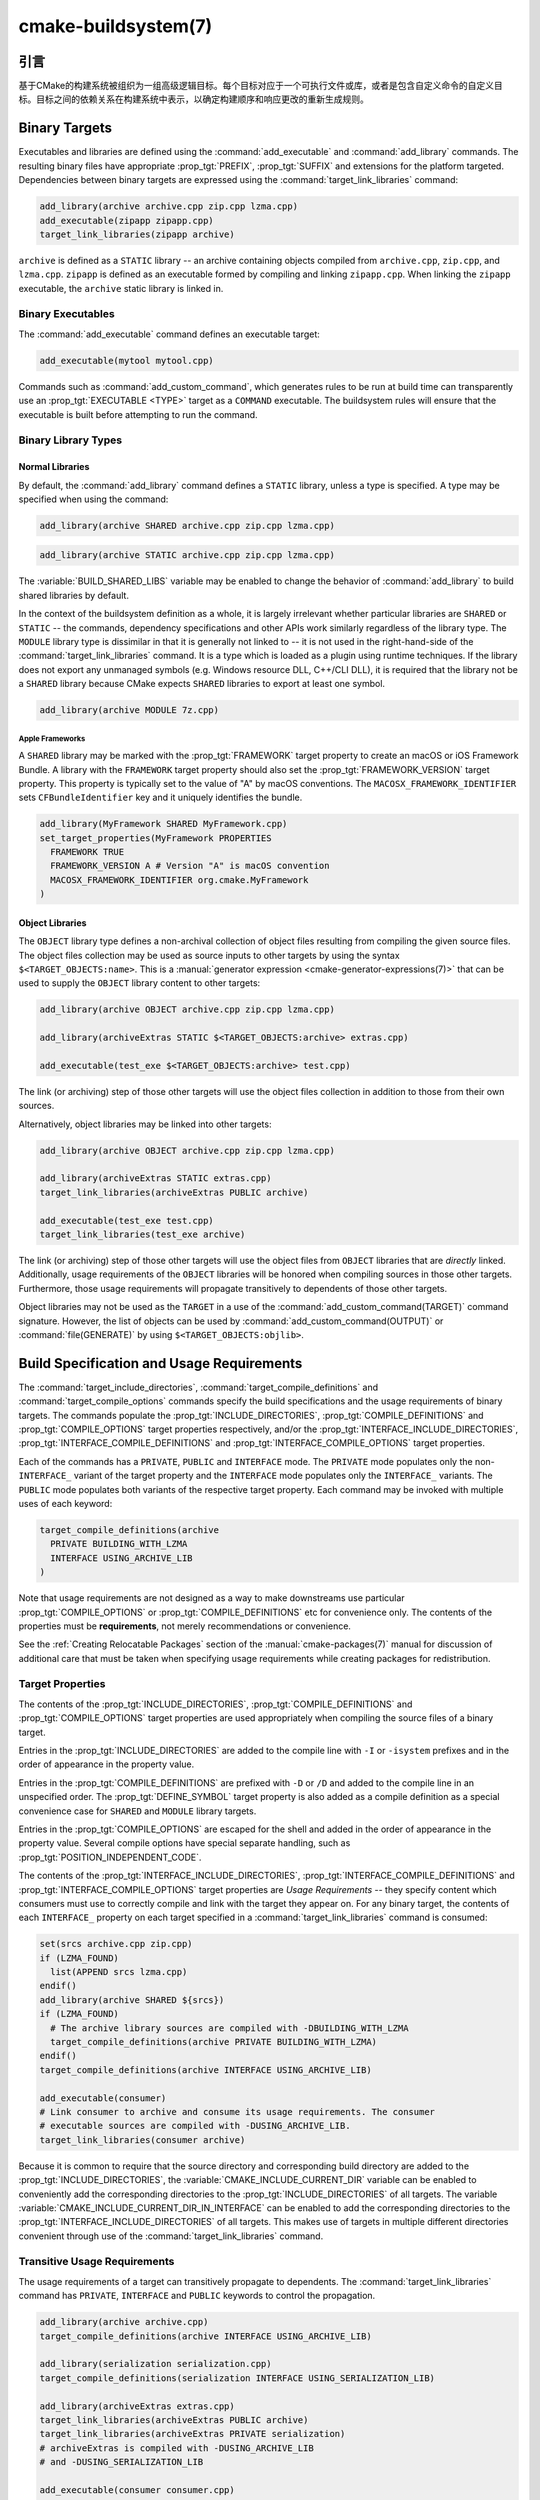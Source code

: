 .. cmake-manual-description: CMake Buildsystem Reference

cmake-buildsystem(7)
********************

.. only:: html

   .. contents::

引言
============

基于CMake的构建系统被组织为一组高级逻辑目标。每个目标对应于一个可执行文件或库，或者是包含自定义命令的自定义目标。目标之间的依赖关系在构建系统中表示，以确定构建顺序和响应更改的重新生成规则。

Binary Targets
==============

Executables and libraries are defined using the :command:`add_executable`
and :command:`add_library` commands.  The resulting binary files have
appropriate :prop_tgt:`PREFIX`, :prop_tgt:`SUFFIX` and extensions for the
platform targeted. Dependencies between binary targets are expressed using
the :command:`target_link_libraries` command:

.. code-block:: cmake

  add_library(archive archive.cpp zip.cpp lzma.cpp)
  add_executable(zipapp zipapp.cpp)
  target_link_libraries(zipapp archive)

``archive`` is defined as a ``STATIC`` library -- an archive containing objects
compiled from ``archive.cpp``, ``zip.cpp``, and ``lzma.cpp``.  ``zipapp``
is defined as an executable formed by compiling and linking ``zipapp.cpp``.
When linking the ``zipapp`` executable, the ``archive`` static library is
linked in.

Binary Executables
------------------

The :command:`add_executable` command defines an executable target:

.. code-block:: cmake

  add_executable(mytool mytool.cpp)

Commands such as :command:`add_custom_command`, which generates rules to be
run at build time can transparently use an :prop_tgt:`EXECUTABLE <TYPE>`
target as a ``COMMAND`` executable.  The buildsystem rules will ensure that
the executable is built before attempting to run the command.

Binary Library Types
--------------------

.. _`Normal Libraries`:

Normal Libraries
^^^^^^^^^^^^^^^^

By default, the :command:`add_library` command defines a ``STATIC`` library,
unless a type is specified.  A type may be specified when using the command:

.. code-block:: cmake

  add_library(archive SHARED archive.cpp zip.cpp lzma.cpp)

.. code-block:: cmake

  add_library(archive STATIC archive.cpp zip.cpp lzma.cpp)

The :variable:`BUILD_SHARED_LIBS` variable may be enabled to change the
behavior of :command:`add_library` to build shared libraries by default.

In the context of the buildsystem definition as a whole, it is largely
irrelevant whether particular libraries are ``SHARED`` or ``STATIC`` --
the commands, dependency specifications and other APIs work similarly
regardless of the library type.  The ``MODULE`` library type is
dissimilar in that it is generally not linked to -- it is not used in
the right-hand-side of the :command:`target_link_libraries` command.
It is a type which is loaded as a plugin using runtime techniques.
If the library does not export any unmanaged symbols (e.g. Windows
resource DLL, C++/CLI DLL), it is required that the library not be a
``SHARED`` library because CMake expects ``SHARED`` libraries to export
at least one symbol.

.. code-block:: cmake

  add_library(archive MODULE 7z.cpp)

.. _`Apple Frameworks`:

Apple Frameworks
""""""""""""""""

A ``SHARED`` library may be marked with the :prop_tgt:`FRAMEWORK`
target property to create an macOS or iOS Framework Bundle.
A library with the ``FRAMEWORK`` target property should also set the
:prop_tgt:`FRAMEWORK_VERSION` target property.  This property is typically
set to the value of "A" by macOS conventions.
The ``MACOSX_FRAMEWORK_IDENTIFIER`` sets ``CFBundleIdentifier`` key
and it uniquely identifies the bundle.

.. code-block:: cmake

  add_library(MyFramework SHARED MyFramework.cpp)
  set_target_properties(MyFramework PROPERTIES
    FRAMEWORK TRUE
    FRAMEWORK_VERSION A # Version "A" is macOS convention
    MACOSX_FRAMEWORK_IDENTIFIER org.cmake.MyFramework
  )

.. _`Object Libraries`:

Object Libraries
^^^^^^^^^^^^^^^^

The ``OBJECT`` library type defines a non-archival collection of object files
resulting from compiling the given source files.  The object files collection
may be used as source inputs to other targets by using the syntax
``$<TARGET_OBJECTS:name>``.  This is a
:manual:`generator expression <cmake-generator-expressions(7)>` that can be
used to supply the ``OBJECT`` library content to other targets:

.. code-block:: cmake

  add_library(archive OBJECT archive.cpp zip.cpp lzma.cpp)

  add_library(archiveExtras STATIC $<TARGET_OBJECTS:archive> extras.cpp)

  add_executable(test_exe $<TARGET_OBJECTS:archive> test.cpp)

The link (or archiving) step of those other targets will use the object
files collection in addition to those from their own sources.

Alternatively, object libraries may be linked into other targets:

.. code-block:: cmake

  add_library(archive OBJECT archive.cpp zip.cpp lzma.cpp)

  add_library(archiveExtras STATIC extras.cpp)
  target_link_libraries(archiveExtras PUBLIC archive)

  add_executable(test_exe test.cpp)
  target_link_libraries(test_exe archive)

The link (or archiving) step of those other targets will use the object
files from ``OBJECT`` libraries that are *directly* linked.  Additionally,
usage requirements of the ``OBJECT`` libraries will be honored when compiling
sources in those other targets.  Furthermore, those usage requirements
will propagate transitively to dependents of those other targets.

Object libraries may not be used as the ``TARGET`` in a use of the
:command:`add_custom_command(TARGET)` command signature.  However,
the list of objects can be used by :command:`add_custom_command(OUTPUT)`
or :command:`file(GENERATE)` by using ``$<TARGET_OBJECTS:objlib>``.

Build Specification and Usage Requirements
==========================================

The :command:`target_include_directories`, :command:`target_compile_definitions`
and :command:`target_compile_options` commands specify the build specifications
and the usage requirements of binary targets.  The commands populate the
:prop_tgt:`INCLUDE_DIRECTORIES`, :prop_tgt:`COMPILE_DEFINITIONS` and
:prop_tgt:`COMPILE_OPTIONS` target properties respectively, and/or the
:prop_tgt:`INTERFACE_INCLUDE_DIRECTORIES`, :prop_tgt:`INTERFACE_COMPILE_DEFINITIONS`
and :prop_tgt:`INTERFACE_COMPILE_OPTIONS` target properties.

Each of the commands has a ``PRIVATE``, ``PUBLIC`` and ``INTERFACE`` mode.  The
``PRIVATE`` mode populates only the non-``INTERFACE_`` variant of the target
property and the ``INTERFACE`` mode populates only the ``INTERFACE_`` variants.
The ``PUBLIC`` mode populates both variants of the respective target property.
Each command may be invoked with multiple uses of each keyword:

.. code-block:: cmake

  target_compile_definitions(archive
    PRIVATE BUILDING_WITH_LZMA
    INTERFACE USING_ARCHIVE_LIB
  )

Note that usage requirements are not designed as a way to make downstreams
use particular :prop_tgt:`COMPILE_OPTIONS` or
:prop_tgt:`COMPILE_DEFINITIONS` etc for convenience only.  The contents of
the properties must be **requirements**, not merely recommendations or
convenience.

See the :ref:`Creating Relocatable Packages` section of the
:manual:`cmake-packages(7)` manual for discussion of additional care
that must be taken when specifying usage requirements while creating
packages for redistribution.

Target Properties
-----------------

The contents of the :prop_tgt:`INCLUDE_DIRECTORIES`,
:prop_tgt:`COMPILE_DEFINITIONS` and :prop_tgt:`COMPILE_OPTIONS` target
properties are used appropriately when compiling the source files of a
binary target.

Entries in the :prop_tgt:`INCLUDE_DIRECTORIES` are added to the compile line
with ``-I`` or ``-isystem`` prefixes and in the order of appearance in the
property value.

Entries in the :prop_tgt:`COMPILE_DEFINITIONS` are prefixed with ``-D`` or
``/D`` and added to the compile line in an unspecified order.  The
:prop_tgt:`DEFINE_SYMBOL` target property is also added as a compile
definition as a special convenience case for ``SHARED`` and ``MODULE``
library targets.

Entries in the :prop_tgt:`COMPILE_OPTIONS` are escaped for the shell and added
in the order of appearance in the property value.  Several compile options have
special separate handling, such as :prop_tgt:`POSITION_INDEPENDENT_CODE`.

The contents of the :prop_tgt:`INTERFACE_INCLUDE_DIRECTORIES`,
:prop_tgt:`INTERFACE_COMPILE_DEFINITIONS` and
:prop_tgt:`INTERFACE_COMPILE_OPTIONS` target properties are
*Usage Requirements* -- they specify content which consumers
must use to correctly compile and link with the target they appear on.
For any binary target, the contents of each ``INTERFACE_`` property on
each target specified in a :command:`target_link_libraries` command is
consumed:

.. code-block:: cmake

  set(srcs archive.cpp zip.cpp)
  if (LZMA_FOUND)
    list(APPEND srcs lzma.cpp)
  endif()
  add_library(archive SHARED ${srcs})
  if (LZMA_FOUND)
    # The archive library sources are compiled with -DBUILDING_WITH_LZMA
    target_compile_definitions(archive PRIVATE BUILDING_WITH_LZMA)
  endif()
  target_compile_definitions(archive INTERFACE USING_ARCHIVE_LIB)

  add_executable(consumer)
  # Link consumer to archive and consume its usage requirements. The consumer
  # executable sources are compiled with -DUSING_ARCHIVE_LIB.
  target_link_libraries(consumer archive)

Because it is common to require that the source directory and corresponding
build directory are added to the :prop_tgt:`INCLUDE_DIRECTORIES`, the
:variable:`CMAKE_INCLUDE_CURRENT_DIR` variable can be enabled to conveniently
add the corresponding directories to the :prop_tgt:`INCLUDE_DIRECTORIES` of
all targets.  The variable :variable:`CMAKE_INCLUDE_CURRENT_DIR_IN_INTERFACE`
can be enabled to add the corresponding directories to the
:prop_tgt:`INTERFACE_INCLUDE_DIRECTORIES` of all targets.  This makes use of
targets in multiple different directories convenient through use of the
:command:`target_link_libraries` command.


.. _`Target Usage Requirements`:

Transitive Usage Requirements
-----------------------------

The usage requirements of a target can transitively propagate to dependents.
The :command:`target_link_libraries` command has ``PRIVATE``,
``INTERFACE`` and ``PUBLIC`` keywords to control the propagation.

.. code-block:: cmake

  add_library(archive archive.cpp)
  target_compile_definitions(archive INTERFACE USING_ARCHIVE_LIB)

  add_library(serialization serialization.cpp)
  target_compile_definitions(serialization INTERFACE USING_SERIALIZATION_LIB)

  add_library(archiveExtras extras.cpp)
  target_link_libraries(archiveExtras PUBLIC archive)
  target_link_libraries(archiveExtras PRIVATE serialization)
  # archiveExtras is compiled with -DUSING_ARCHIVE_LIB
  # and -DUSING_SERIALIZATION_LIB

  add_executable(consumer consumer.cpp)
  # consumer is compiled with -DUSING_ARCHIVE_LIB
  target_link_libraries(consumer archiveExtras)

Because ``archive`` is a ``PUBLIC`` dependency of ``archiveExtras``, the
usage requirements of it are propagated to ``consumer`` too.  Because
``serialization`` is a ``PRIVATE`` dependency of ``archiveExtras``, the usage
requirements of it are not propagated to ``consumer``.

Generally, a dependency should be specified in a use of
:command:`target_link_libraries` with the ``PRIVATE`` keyword if it is used by
only the implementation of a library, and not in the header files.  If a
dependency is additionally used in the header files of a library (e.g. for
class inheritance), then it should be specified as a ``PUBLIC`` dependency.
A dependency which is not used by the implementation of a library, but only by
its headers should be specified as an ``INTERFACE`` dependency.  The
:command:`target_link_libraries` command may be invoked with multiple uses of
each keyword:

.. code-block:: cmake

  target_link_libraries(archiveExtras
    PUBLIC archive
    PRIVATE serialization
  )

Usage requirements are propagated by reading the ``INTERFACE_`` variants
of target properties from dependencies and appending the values to the
non-``INTERFACE_`` variants of the operand.  For example, the
:prop_tgt:`INTERFACE_INCLUDE_DIRECTORIES` of dependencies is read and
appended to the :prop_tgt:`INCLUDE_DIRECTORIES` of the operand.  In cases
where order is relevant and maintained, and the order resulting from the
:command:`target_link_libraries` calls does not allow correct compilation,
use of an appropriate command to set the property directly may update the
order.

For example, if the linked libraries for a target must be specified
in the order ``lib1`` ``lib2`` ``lib3`` , but the include directories must
be specified in the order ``lib3`` ``lib1`` ``lib2``:

.. code-block:: cmake

  target_link_libraries(myExe lib1 lib2 lib3)
  target_include_directories(myExe
    PRIVATE $<TARGET_PROPERTY:lib3,INTERFACE_INCLUDE_DIRECTORIES>)

Note that care must be taken when specifying usage requirements for targets
which will be exported for installation using the :command:`install(EXPORT)`
command.  See :ref:`Creating Packages` for more.

.. _`Compatible Interface Properties`:

Compatible Interface Properties
-------------------------------

Some target properties are required to be compatible between a target and
the interface of each dependency.  For example, the
:prop_tgt:`POSITION_INDEPENDENT_CODE` target property may specify a
boolean value of whether a target should be compiled as
position-independent-code, which has platform-specific consequences.
A target may also specify the usage requirement
:prop_tgt:`INTERFACE_POSITION_INDEPENDENT_CODE` to communicate that
consumers must be compiled as position-independent-code.

.. code-block:: cmake

  add_executable(exe1 exe1.cpp)
  set_property(TARGET exe1 PROPERTY POSITION_INDEPENDENT_CODE ON)

  add_library(lib1 SHARED lib1.cpp)
  set_property(TARGET lib1 PROPERTY INTERFACE_POSITION_INDEPENDENT_CODE ON)

  add_executable(exe2 exe2.cpp)
  target_link_libraries(exe2 lib1)

Here, both ``exe1`` and ``exe2`` will be compiled as position-independent-code.
``lib1`` will also be compiled as position-independent-code because that is the
default setting for ``SHARED`` libraries.  If dependencies have conflicting,
non-compatible requirements :manual:`cmake(1)` issues a diagnostic:

.. code-block:: cmake

  add_library(lib1 SHARED lib1.cpp)
  set_property(TARGET lib1 PROPERTY INTERFACE_POSITION_INDEPENDENT_CODE ON)

  add_library(lib2 SHARED lib2.cpp)
  set_property(TARGET lib2 PROPERTY INTERFACE_POSITION_INDEPENDENT_CODE OFF)

  add_executable(exe1 exe1.cpp)
  target_link_libraries(exe1 lib1)
  set_property(TARGET exe1 PROPERTY POSITION_INDEPENDENT_CODE OFF)

  add_executable(exe2 exe2.cpp)
  target_link_libraries(exe2 lib1 lib2)

The ``lib1`` requirement ``INTERFACE_POSITION_INDEPENDENT_CODE`` is not
"compatible" with the :prop_tgt:`POSITION_INDEPENDENT_CODE` property of
the ``exe1`` target.  The library requires that consumers are built as
position-independent-code, while the executable specifies to not built as
position-independent-code, so a diagnostic is issued.

The ``lib1`` and ``lib2`` requirements are not "compatible".  One of them
requires that consumers are built as position-independent-code, while
the other requires that consumers are not built as position-independent-code.
Because ``exe2`` links to both and they are in conflict, a CMake error message
is issued::

  CMake Error: The INTERFACE_POSITION_INDEPENDENT_CODE property of "lib2" does
  not agree with the value of POSITION_INDEPENDENT_CODE already determined
  for "exe2".

To be "compatible", the :prop_tgt:`POSITION_INDEPENDENT_CODE` property,
if set must be either the same, in a boolean sense, as the
:prop_tgt:`INTERFACE_POSITION_INDEPENDENT_CODE` property of all transitively
specified dependencies on which that property is set.

This property of "compatible interface requirement" may be extended to other
properties by specifying the property in the content of the
:prop_tgt:`COMPATIBLE_INTERFACE_BOOL` target property.  Each specified property
must be compatible between the consuming target and the corresponding property
with an ``INTERFACE_`` prefix from each dependency:

.. code-block:: cmake

  add_library(lib1Version2 SHARED lib1_v2.cpp)
  set_property(TARGET lib1Version2 PROPERTY INTERFACE_CUSTOM_PROP ON)
  set_property(TARGET lib1Version2 APPEND PROPERTY
    COMPATIBLE_INTERFACE_BOOL CUSTOM_PROP
  )

  add_library(lib1Version3 SHARED lib1_v3.cpp)
  set_property(TARGET lib1Version3 PROPERTY INTERFACE_CUSTOM_PROP OFF)

  add_executable(exe1 exe1.cpp)
  target_link_libraries(exe1 lib1Version2) # CUSTOM_PROP will be ON

  add_executable(exe2 exe2.cpp)
  target_link_libraries(exe2 lib1Version2 lib1Version3) # Diagnostic

Non-boolean properties may also participate in "compatible interface"
computations.  Properties specified in the
:prop_tgt:`COMPATIBLE_INTERFACE_STRING`
property must be either unspecified or compare to the same string among
all transitively specified dependencies. This can be useful to ensure
that multiple incompatible versions of a library are not linked together
through transitive requirements of a target:

.. code-block:: cmake

  add_library(lib1Version2 SHARED lib1_v2.cpp)
  set_property(TARGET lib1Version2 PROPERTY INTERFACE_LIB_VERSION 2)
  set_property(TARGET lib1Version2 APPEND PROPERTY
    COMPATIBLE_INTERFACE_STRING LIB_VERSION
  )

  add_library(lib1Version3 SHARED lib1_v3.cpp)
  set_property(TARGET lib1Version3 PROPERTY INTERFACE_LIB_VERSION 3)

  add_executable(exe1 exe1.cpp)
  target_link_libraries(exe1 lib1Version2) # LIB_VERSION will be "2"

  add_executable(exe2 exe2.cpp)
  target_link_libraries(exe2 lib1Version2 lib1Version3) # Diagnostic

The :prop_tgt:`COMPATIBLE_INTERFACE_NUMBER_MAX` target property specifies
that content will be evaluated numerically and the maximum number among all
specified will be calculated:

.. code-block:: cmake

  add_library(lib1Version2 SHARED lib1_v2.cpp)
  set_property(TARGET lib1Version2 PROPERTY INTERFACE_CONTAINER_SIZE_REQUIRED 200)
  set_property(TARGET lib1Version2 APPEND PROPERTY
    COMPATIBLE_INTERFACE_NUMBER_MAX CONTAINER_SIZE_REQUIRED
  )

  add_library(lib1Version3 SHARED lib1_v3.cpp)
  set_property(TARGET lib1Version3 PROPERTY INTERFACE_CONTAINER_SIZE_REQUIRED 1000)

  add_executable(exe1 exe1.cpp)
  # CONTAINER_SIZE_REQUIRED will be "200"
  target_link_libraries(exe1 lib1Version2)

  add_executable(exe2 exe2.cpp)
  # CONTAINER_SIZE_REQUIRED will be "1000"
  target_link_libraries(exe2 lib1Version2 lib1Version3)

Similarly, the :prop_tgt:`COMPATIBLE_INTERFACE_NUMBER_MIN` may be used to
calculate the numeric minimum value for a property from dependencies.

Each calculated "compatible" property value may be read in the consumer at
generate-time using generator expressions.

Note that for each dependee, the set of properties specified in each
compatible interface property must not intersect with the set specified in
any of the other properties.

Property Origin Debugging
-------------------------

Because build specifications can be determined by dependencies, the lack of
locality of code which creates a target and code which is responsible for
setting build specifications may make the code more difficult to reason about.
:manual:`cmake(1)` provides a debugging facility to print the origin of the
contents of properties which may be determined by dependencies.  The properties
which can be debugged are listed in the
:variable:`CMAKE_DEBUG_TARGET_PROPERTIES` variable documentation:

.. code-block:: cmake

  set(CMAKE_DEBUG_TARGET_PROPERTIES
    INCLUDE_DIRECTORIES
    COMPILE_DEFINITIONS
    POSITION_INDEPENDENT_CODE
    CONTAINER_SIZE_REQUIRED
    LIB_VERSION
  )
  add_executable(exe1 exe1.cpp)

In the case of properties listed in :prop_tgt:`COMPATIBLE_INTERFACE_BOOL` or
:prop_tgt:`COMPATIBLE_INTERFACE_STRING`, the debug output shows which target
was responsible for setting the property, and which other dependencies also
defined the property.  In the case of
:prop_tgt:`COMPATIBLE_INTERFACE_NUMBER_MAX` and
:prop_tgt:`COMPATIBLE_INTERFACE_NUMBER_MIN`, the debug output shows the
value of the property from each dependency, and whether the value determines
the new extreme.

Build Specification with Generator Expressions
----------------------------------------------

Build specifications may use
:manual:`generator expressions <cmake-generator-expressions(7)>` containing
content which may be conditional or known only at generate-time.  For example,
the calculated "compatible" value of a property may be read with the
``TARGET_PROPERTY`` expression:

.. code-block:: cmake

  add_library(lib1Version2 SHARED lib1_v2.cpp)
  set_property(TARGET lib1Version2 PROPERTY
    INTERFACE_CONTAINER_SIZE_REQUIRED 200)
  set_property(TARGET lib1Version2 APPEND PROPERTY
    COMPATIBLE_INTERFACE_NUMBER_MAX CONTAINER_SIZE_REQUIRED
  )

  add_executable(exe1 exe1.cpp)
  target_link_libraries(exe1 lib1Version2)
  target_compile_definitions(exe1 PRIVATE
      CONTAINER_SIZE=$<TARGET_PROPERTY:CONTAINER_SIZE_REQUIRED>
  )

In this case, the ``exe1`` source files will be compiled with
``-DCONTAINER_SIZE=200``.

The unary ``TARGET_PROPERTY`` generator expression and the ``TARGET_POLICY``
generator expression are evaluated with the consuming target context.  This
means that a usage requirement specification may be evaluated differently based
on the consumer:

.. code-block:: cmake

  add_library(lib1 lib1.cpp)
  target_compile_definitions(lib1 INTERFACE
    $<$<STREQUAL:$<TARGET_PROPERTY:TYPE>,EXECUTABLE>:LIB1_WITH_EXE>
    $<$<STREQUAL:$<TARGET_PROPERTY:TYPE>,SHARED_LIBRARY>:LIB1_WITH_SHARED_LIB>
    $<$<TARGET_POLICY:CMP0041>:CONSUMER_CMP0041_NEW>
  )

  add_executable(exe1 exe1.cpp)
  target_link_libraries(exe1 lib1)

  cmake_policy(SET CMP0041 NEW)

  add_library(shared_lib shared_lib.cpp)
  target_link_libraries(shared_lib lib1)

The ``exe1`` executable will be compiled with ``-DLIB1_WITH_EXE``, while the
``shared_lib`` shared library will be compiled with ``-DLIB1_WITH_SHARED_LIB``
and ``-DCONSUMER_CMP0041_NEW``, because policy :policy:`CMP0041` is
``NEW`` at the point where the ``shared_lib`` target is created.

The ``BUILD_INTERFACE`` expression wraps requirements which are only used when
consumed from a target in the same buildsystem, or when consumed from a target
exported to the build directory using the :command:`export` command.  The
``INSTALL_INTERFACE`` expression wraps requirements which are only used when
consumed from a target which has been installed and exported with the
:command:`install(EXPORT)` command:

.. code-block:: cmake

  add_library(ClimbingStats climbingstats.cpp)
  target_compile_definitions(ClimbingStats INTERFACE
    $<BUILD_INTERFACE:ClimbingStats_FROM_BUILD_LOCATION>
    $<INSTALL_INTERFACE:ClimbingStats_FROM_INSTALLED_LOCATION>
  )
  install(TARGETS ClimbingStats EXPORT libExport ${InstallArgs})
  install(EXPORT libExport NAMESPACE Upstream::
          DESTINATION lib/cmake/ClimbingStats)
  export(EXPORT libExport NAMESPACE Upstream::)

  add_executable(exe1 exe1.cpp)
  target_link_libraries(exe1 ClimbingStats)

In this case, the ``exe1`` executable will be compiled with
``-DClimbingStats_FROM_BUILD_LOCATION``.  The exporting commands generate
:prop_tgt:`IMPORTED` targets with either the ``INSTALL_INTERFACE`` or the
``BUILD_INTERFACE`` omitted, and the ``*_INTERFACE`` marker stripped away.
A separate project consuming the ``ClimbingStats`` package would contain:

.. code-block:: cmake

  find_package(ClimbingStats REQUIRED)

  add_executable(Downstream main.cpp)
  target_link_libraries(Downstream Upstream::ClimbingStats)

Depending on whether the ``ClimbingStats`` package was used from the build
location or the install location, the ``Downstream`` target would be compiled
with either ``-DClimbingStats_FROM_BUILD_LOCATION`` or
``-DClimbingStats_FROM_INSTALL_LOCATION``.  For more about packages and
exporting see the :manual:`cmake-packages(7)` manual.

.. _`Include Directories and Usage Requirements`:

Include Directories and Usage Requirements
^^^^^^^^^^^^^^^^^^^^^^^^^^^^^^^^^^^^^^^^^^

Include directories require some special consideration when specified as usage
requirements and when used with generator expressions.  The
:command:`target_include_directories` command accepts both relative and
absolute include directories:

.. code-block:: cmake

  add_library(lib1 lib1.cpp)
  target_include_directories(lib1 PRIVATE
    /absolute/path
    relative/path
  )

Relative paths are interpreted relative to the source directory where the
command appears.  Relative paths are not allowed in the
:prop_tgt:`INTERFACE_INCLUDE_DIRECTORIES` of :prop_tgt:`IMPORTED` targets.

In cases where a non-trivial generator expression is used, the
``INSTALL_PREFIX`` expression may be used within the argument of an
``INSTALL_INTERFACE`` expression.  It is a replacement marker which
expands to the installation prefix when imported by a consuming project.

Include directories usage requirements commonly differ between the build-tree
and the install-tree.  The ``BUILD_INTERFACE`` and ``INSTALL_INTERFACE``
generator expressions can be used to describe separate usage requirements
based on the usage location.  Relative paths are allowed within the
``INSTALL_INTERFACE`` expression and are interpreted relative to the
installation prefix.  For example:

.. code-block:: cmake

  add_library(ClimbingStats climbingstats.cpp)
  target_include_directories(ClimbingStats INTERFACE
    $<BUILD_INTERFACE:${CMAKE_CURRENT_BINARY_DIR}/generated>
    $<INSTALL_INTERFACE:/absolute/path>
    $<INSTALL_INTERFACE:relative/path>
    $<INSTALL_INTERFACE:$<INSTALL_PREFIX>/$<CONFIG>/generated>
  )

Two convenience APIs are provided relating to include directories usage
requirements.  The :variable:`CMAKE_INCLUDE_CURRENT_DIR_IN_INTERFACE` variable
may be enabled, with an equivalent effect to:

.. code-block:: cmake

  set_property(TARGET tgt APPEND PROPERTY INTERFACE_INCLUDE_DIRECTORIES
    $<BUILD_INTERFACE:${CMAKE_CURRENT_SOURCE_DIR};${CMAKE_CURRENT_BINARY_DIR}>
  )

for each target affected.  The convenience for installed targets is
an ``INCLUDES DESTINATION`` component with the :command:`install(TARGETS)`
command:

.. code-block:: cmake

  install(TARGETS foo bar bat EXPORT tgts ${dest_args}
    INCLUDES DESTINATION include
  )
  install(EXPORT tgts ${other_args})
  install(FILES ${headers} DESTINATION include)

This is equivalent to appending ``${CMAKE_INSTALL_PREFIX}/include`` to the
:prop_tgt:`INTERFACE_INCLUDE_DIRECTORIES` of each of the installed
:prop_tgt:`IMPORTED` targets when generated by :command:`install(EXPORT)`.

When the :prop_tgt:`INTERFACE_INCLUDE_DIRECTORIES` of an
:ref:`imported target <Imported targets>` is consumed, the entries in the
property are treated as ``SYSTEM`` include directories, as if they were
listed in the :prop_tgt:`INTERFACE_SYSTEM_INCLUDE_DIRECTORIES` of the
dependency. This can result in omission of compiler warnings for headers
found in those directories.  This behavior for :ref:`imported targets` may
be controlled by setting the :prop_tgt:`NO_SYSTEM_FROM_IMPORTED` target
property on the *consumers* of imported targets.

If a binary target is linked transitively to a macOS :prop_tgt:`FRAMEWORK`, the
``Headers`` directory of the framework is also treated as a usage requirement.
This has the same effect as passing the framework directory as an include
directory.

Link Libraries and Generator Expressions
----------------------------------------

Like build specifications, :prop_tgt:`link libraries <LINK_LIBRARIES>` may be
specified with generator expression conditions.  However, as consumption of
usage requirements is based on collection from linked dependencies, there is
an additional limitation that the link dependencies must form a "directed
acyclic graph".  That is, if linking to a target is dependent on the value of
a target property, that target property may not be dependent on the linked
dependencies:

.. code-block:: cmake

  add_library(lib1 lib1.cpp)
  add_library(lib2 lib2.cpp)
  target_link_libraries(lib1 PUBLIC
    $<$<TARGET_PROPERTY:POSITION_INDEPENDENT_CODE>:lib2>
  )
  add_library(lib3 lib3.cpp)
  set_property(TARGET lib3 PROPERTY INTERFACE_POSITION_INDEPENDENT_CODE ON)

  add_executable(exe1 exe1.cpp)
  target_link_libraries(exe1 lib1 lib3)

As the value of the :prop_tgt:`POSITION_INDEPENDENT_CODE` property of
the ``exe1`` target is dependent on the linked libraries (``lib3``), and the
edge of linking ``exe1`` is determined by the same
:prop_tgt:`POSITION_INDEPENDENT_CODE` property, the dependency graph above
contains a cycle.  :manual:`cmake(1)` issues an error message.

.. _`Output Artifacts`:

Output Artifacts
----------------

The buildsystem targets created by the :command:`add_library` and
:command:`add_executable` commands create rules to create binary outputs.
The exact output location of the binaries can only be determined at
generate-time because it can depend on the build-configuration and the
link-language of linked dependencies etc.  ``TARGET_FILE``,
``TARGET_LINKER_FILE`` and related expressions can be used to access the
name and location of generated binaries.  These expressions do not work
for ``OBJECT`` libraries however, as there is no single file generated
by such libraries which is relevant to the expressions.

There are three kinds of output artifacts that may be build by targets
as detailed in the following sections.  Their classification differs
between DLL platforms and non-DLL platforms.  All Windows-based
systems including Cygwin are DLL platforms.

.. _`Runtime Output Artifacts`:

Runtime Output Artifacts
^^^^^^^^^^^^^^^^^^^^^^^^

A *runtime* output artifact of a buildsystem target may be:

* The executable file (e.g. ``.exe``) of an executable target
  created by the :command:`add_executable` command.

* On DLL platforms: the executable file (e.g. ``.dll``) of a shared
  library target created by the :command:`add_library` command
  with the ``SHARED`` option.

The :prop_tgt:`RUNTIME_OUTPUT_DIRECTORY` and :prop_tgt:`RUNTIME_OUTPUT_NAME`
target properties may be used to control runtime output artifact locations
and names in the build tree.

.. _`Library Output Artifacts`:

Library Output Artifacts
^^^^^^^^^^^^^^^^^^^^^^^^

A *library* output artifact of a buildsystem target may be:

* The loadable module file (e.g. ``.dll`` or ``.so``) of a module
  library target created by the :command:`add_library` command
  with the ``MODULE`` option.

* On non-DLL platforms: the shared library file (e.g. ``.so`` or ``.dylib``)
  of a shared library target created by the :command:`add_library`
  command with the ``SHARED`` option.

The :prop_tgt:`LIBRARY_OUTPUT_DIRECTORY` and :prop_tgt:`LIBRARY_OUTPUT_NAME`
target properties may be used to control library output artifact locations
and names in the build tree.

.. _`Archive Output Artifacts`:

Archive Output Artifacts
^^^^^^^^^^^^^^^^^^^^^^^^

An *archive* output artifact of a buildsystem target may be:

* The static library file (e.g. ``.lib`` or ``.a``) of a static
  library target created by the :command:`add_library` command
  with the ``STATIC`` option.

* On DLL platforms: the import library file (e.g. ``.lib``) of a shared
  library target created by the :command:`add_library` command
  with the ``SHARED`` option.  This file is only guaranteed to exist if
  the library exports at least one unmanaged symbol.

* On DLL platforms: the import library file (e.g. ``.lib``) of an
  executable target created by the :command:`add_executable` command
  when its :prop_tgt:`ENABLE_EXPORTS` target property is set.

* On AIX: the linker import file (e.g. ``.imp``) of an executable target
  created by the :command:`add_executable` command when its
  :prop_tgt:`ENABLE_EXPORTS` target property is set.

The :prop_tgt:`ARCHIVE_OUTPUT_DIRECTORY` and :prop_tgt:`ARCHIVE_OUTPUT_NAME`
target properties may be used to control archive output artifact locations
and names in the build tree.

Directory-Scoped Commands
-------------------------

The :command:`target_include_directories`,
:command:`target_compile_definitions` and
:command:`target_compile_options` commands have an effect on only one
target at a time.  The commands :command:`add_compile_definitions`,
:command:`add_compile_options` and :command:`include_directories` have
a similar function, but operate at directory scope instead of target
scope for convenience.

.. _`Build Configurations`:

Build Configurations
====================

Configurations determine specifications for a certain type of build, such
as ``Release`` or ``Debug``.  The way this is specified depends on the type
of :manual:`generator <cmake-generators(7)>` being used.  For single
configuration generators like  :ref:`Makefile Generators` and
:generator:`Ninja`, the configuration is specified at configure time by the
:variable:`CMAKE_BUILD_TYPE` variable. For multi-configuration generators
like :ref:`Visual Studio <Visual Studio Generators>`, :generator:`Xcode`, and
:generator:`Ninja Multi-Config`, the configuration is chosen by the user at
build time and :variable:`CMAKE_BUILD_TYPE` is ignored.  In the
multi-configuration case, the set of *available* configurations is specified
at configure time by the :variable:`CMAKE_CONFIGURATION_TYPES` variable,
but the actual configuration used cannot be known until the build stage.
This difference is often misunderstood, leading to problematic code like the
following:

.. code-block:: cmake

  # WARNING: This is wrong for multi-config generators because they don't use
  #          and typically don't even set CMAKE_BUILD_TYPE
  string(TOLOWER ${CMAKE_BUILD_TYPE} build_type)
  if (build_type STREQUAL debug)
    target_compile_definitions(exe1 PRIVATE DEBUG_BUILD)
  endif()

:manual:`Generator expressions <cmake-generator-expressions(7)>` should be
used instead to handle configuration-specific logic correctly, regardless of
the generator used.  For example:

.. code-block:: cmake

  # Works correctly for both single and multi-config generators
  target_compile_definitions(exe1 PRIVATE
    $<$<CONFIG:Debug>:DEBUG_BUILD>
  )

In the presence of :prop_tgt:`IMPORTED` targets, the content of
:prop_tgt:`MAP_IMPORTED_CONFIG_DEBUG <MAP_IMPORTED_CONFIG_<CONFIG>>` is also
accounted for by the above ``$<CONFIG:Debug>`` expression.


Case Sensitivity
----------------

:variable:`CMAKE_BUILD_TYPE` and :variable:`CMAKE_CONFIGURATION_TYPES` are
just like other variables in that any string comparisons made with their
values will be case-sensitive.  The ``$<CONFIG>`` generator expression also
preserves the casing of the configuration as set by the user or CMake defaults.
For example:

.. code-block:: cmake

  # NOTE: Don't use these patterns, they are for illustration purposes only.

  set(CMAKE_BUILD_TYPE Debug)
  if(CMAKE_BUILD_TYPE STREQUAL DEBUG)
    # ... will never get here, "Debug" != "DEBUG"
  endif()
  add_custom_target(print_config ALL
    # Prints "Config is Debug" in this single-config case
    COMMAND ${CMAKE_COMMAND} -E echo "Config is $<CONFIG>"
    VERBATIM
  )

  set(CMAKE_CONFIGURATION_TYPES Debug Release)
  if(DEBUG IN_LIST CMAKE_CONFIGURATION_TYPES)
    # ... will never get here, "Debug" != "DEBUG"
  endif()

In contrast, CMake treats the configuration type case-insensitively when
using it internally in places that modify behavior based on the configuration.
For example, the ``$<CONFIG:Debug>`` generator expression will evaluate to 1
for a configuration of not only ``Debug``, but also ``DEBUG``, ``debug`` or
even ``DeBuG``.  Therefore, you can specify configuration types in
:variable:`CMAKE_BUILD_TYPE` and :variable:`CMAKE_CONFIGURATION_TYPES` with
any mixture of upper and lowercase, although there are strong conventions
(see the next section).  If you must test the value in string comparisons,
always convert the value to upper or lowercase first and adjust the test
accordingly.

Default And Custom Configurations
---------------------------------

By default, CMake defines a number of standard configurations:

* ``Debug``
* ``Release``
* ``RelWithDebInfo``
* ``MinSizeRel``

In multi-config generators, the :variable:`CMAKE_CONFIGURATION_TYPES` variable
will be populated with (potentially a subset of) the above list by default,
unless overridden by the project or user.  The actual configuration used is
selected by the user at build time.

For single-config generators, the configuration is specified with the
:variable:`CMAKE_BUILD_TYPE` variable at configure time and cannot be changed
at build time.  The default value will often be none of the above standard
configurations and will instead be an empty string.  A common misunderstanding
is that this is the same as ``Debug``, but that is not the case.  Users should
always explicitly specify the build type instead to avoid this common problem.

The above standard configuration types provide reasonable behavior on most
platforms, but they can be extended to provide other types.  Each configuration
defines a set of compiler and linker flag variables for the language in use.
These variables follow the convention :variable:`CMAKE_<LANG>_FLAGS_<CONFIG>`,
where ``<CONFIG>`` is always the uppercase configuration name.  When defining
a custom configuration type, make sure these variables are set appropriately,
typically as cache variables.


Pseudo Targets
==============

Some target types do not represent outputs of the buildsystem, but only inputs
such as external dependencies, aliases or other non-build artifacts.  Pseudo
targets are not represented in the generated buildsystem.

.. _`Imported Targets`:

Imported Targets
----------------

An :prop_tgt:`IMPORTED` target represents a pre-existing dependency.  Usually
such targets are defined by an upstream package and should be treated as
immutable. After declaring an :prop_tgt:`IMPORTED` target one can adjust its
target properties by using the customary commands such as
:command:`target_compile_definitions`, :command:`target_include_directories`,
:command:`target_compile_options` or :command:`target_link_libraries` just like
with any other regular target.

:prop_tgt:`IMPORTED` targets may have the same usage requirement properties
populated as binary targets, such as
:prop_tgt:`INTERFACE_INCLUDE_DIRECTORIES`,
:prop_tgt:`INTERFACE_COMPILE_DEFINITIONS`,
:prop_tgt:`INTERFACE_COMPILE_OPTIONS`,
:prop_tgt:`INTERFACE_LINK_LIBRARIES`, and
:prop_tgt:`INTERFACE_POSITION_INDEPENDENT_CODE`.

The :prop_tgt:`LOCATION` may also be read from an IMPORTED target, though there
is rarely reason to do so.  Commands such as :command:`add_custom_command` can
transparently use an :prop_tgt:`IMPORTED` :prop_tgt:`EXECUTABLE <TYPE>` target
as a ``COMMAND`` executable.

The scope of the definition of an :prop_tgt:`IMPORTED` target is the directory
where it was defined.  It may be accessed and used from subdirectories, but
not from parent directories or sibling directories.  The scope is similar to
the scope of a cmake variable.

It is also possible to define a ``GLOBAL`` :prop_tgt:`IMPORTED` target which is
accessible globally in the buildsystem.

See the :manual:`cmake-packages(7)` manual for more on creating packages
with :prop_tgt:`IMPORTED` targets.

.. _`Alias Targets`:

Alias Targets
-------------

An ``ALIAS`` target is a name which may be used interchangeably with
a binary target name in read-only contexts.  A primary use-case for ``ALIAS``
targets is for example or unit test executables accompanying a library, which
may be part of the same buildsystem or built separately based on user
configuration.

.. code-block:: cmake

  add_library(lib1 lib1.cpp)
  install(TARGETS lib1 EXPORT lib1Export ${dest_args})
  install(EXPORT lib1Export NAMESPACE Upstream:: ${other_args})

  add_library(Upstream::lib1 ALIAS lib1)

In another directory, we can link unconditionally to the ``Upstream::lib1``
target, which may be an :prop_tgt:`IMPORTED` target from a package, or an
``ALIAS`` target if built as part of the same buildsystem.

.. code-block:: cmake

  if (NOT TARGET Upstream::lib1)
    find_package(lib1 REQUIRED)
  endif()
  add_executable(exe1 exe1.cpp)
  target_link_libraries(exe1 Upstream::lib1)

``ALIAS`` targets are not mutable, installable or exportable.  They are
entirely local to the buildsystem description.  A name can be tested for
whether it is an ``ALIAS`` name by reading the :prop_tgt:`ALIASED_TARGET`
property from it:

.. code-block:: cmake

  get_target_property(_aliased Upstream::lib1 ALIASED_TARGET)
  if(_aliased)
    message(STATUS "The name Upstream::lib1 is an ALIAS for ${_aliased}.")
  endif()

.. _`Interface Libraries`:

Interface Libraries
-------------------

An ``INTERFACE`` library target does not compile sources and does not
produce a library artifact on disk, so it has no :prop_tgt:`LOCATION`.

It may specify usage requirements such as
:prop_tgt:`INTERFACE_INCLUDE_DIRECTORIES`,
:prop_tgt:`INTERFACE_COMPILE_DEFINITIONS`,
:prop_tgt:`INTERFACE_COMPILE_OPTIONS`,
:prop_tgt:`INTERFACE_LINK_LIBRARIES`,
:prop_tgt:`INTERFACE_SOURCES`,
and :prop_tgt:`INTERFACE_POSITION_INDEPENDENT_CODE`.
Only the ``INTERFACE`` modes of the :command:`target_include_directories`,
:command:`target_compile_definitions`, :command:`target_compile_options`,
:command:`target_sources`, and :command:`target_link_libraries` commands
may be used with ``INTERFACE`` libraries.

Since CMake 3.19, an ``INTERFACE`` library target may optionally contain
source files.  An interface library that contains source files will be
included as a build target in the generated buildsystem.  It does not
compile sources, but may contain custom commands to generate other sources.
Additionally, IDEs will show the source files as part of the target for
interactive reading and editing.

A primary use-case for ``INTERFACE`` libraries is header-only libraries.

.. code-block:: cmake

  add_library(Eigen INTERFACE
    src/eigen.h
    src/vector.h
    src/matrix.h
    )
  target_include_directories(Eigen INTERFACE
    $<BUILD_INTERFACE:${CMAKE_CURRENT_SOURCE_DIR}/src>
    $<INSTALL_INTERFACE:include/Eigen>
  )

  add_executable(exe1 exe1.cpp)
  target_link_libraries(exe1 Eigen)

Here, the usage requirements from the ``Eigen`` target are consumed and used
when compiling, but it has no effect on linking.

Another use-case is to employ an entirely target-focussed design for usage
requirements:

.. code-block:: cmake

  add_library(pic_on INTERFACE)
  set_property(TARGET pic_on PROPERTY INTERFACE_POSITION_INDEPENDENT_CODE ON)
  add_library(pic_off INTERFACE)
  set_property(TARGET pic_off PROPERTY INTERFACE_POSITION_INDEPENDENT_CODE OFF)

  add_library(enable_rtti INTERFACE)
  target_compile_options(enable_rtti INTERFACE
    $<$<OR:$<COMPILER_ID:GNU>,$<COMPILER_ID:Clang>>:-rtti>
  )

  add_executable(exe1 exe1.cpp)
  target_link_libraries(exe1 pic_on enable_rtti)

This way, the build specification of ``exe1`` is expressed entirely as linked
targets, and the complexity of compiler-specific flags is encapsulated in an
``INTERFACE`` library target.

``INTERFACE`` libraries may be installed and exported.  Any content they refer
to must be installed separately:

.. code-block:: cmake

  set(Eigen_headers
    src/eigen.h
    src/vector.h
    src/matrix.h
    )
  add_library(Eigen INTERFACE ${Eigen_headers})
  target_include_directories(Eigen INTERFACE
    $<BUILD_INTERFACE:${CMAKE_CURRENT_SOURCE_DIR}/src>
    $<INSTALL_INTERFACE:include/Eigen>
  )

  install(TARGETS Eigen EXPORT eigenExport)
  install(EXPORT eigenExport NAMESPACE Upstream::
    DESTINATION lib/cmake/Eigen
  )
  install(FILES ${Eigen_headers}
    DESTINATION include/Eigen
  )
